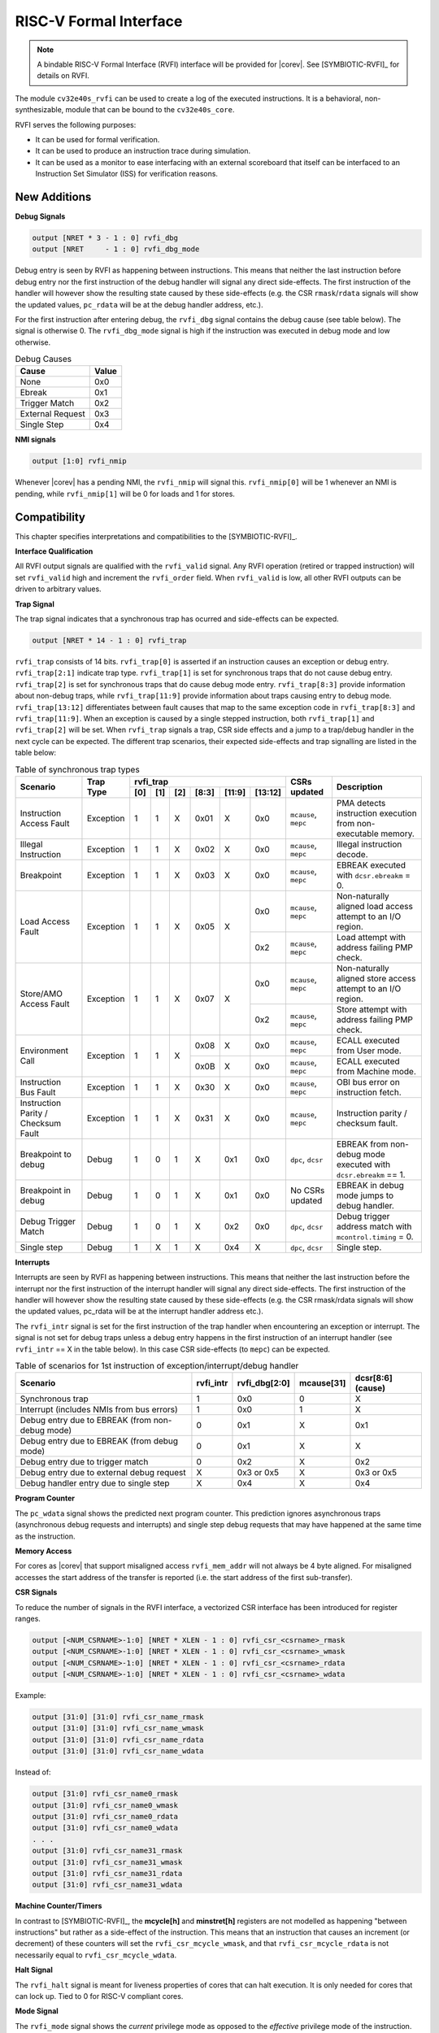 .. _rvfi:

RISC-V Formal Interface
=======================

.. note::

   A bindable RISC-V Formal Interface (RVFI) interface will be provided for |corev|. See [SYMBIOTIC-RVFI]_ for
   details on RVFI.

The module ``cv32e40s_rvfi`` can be used to create a log of the executed instructions.
It is a behavioral, non-synthesizable, module that can be bound to the ``cv32e40s_core``.

RVFI serves the following purposes:

* It can be used for formal verification.
* It can be used to produce an instruction trace during simulation.
* It can be used as a monitor to ease interfacing with an external scoreboard that itself can be interfaced to an Instruction Set Simulator (ISS) for verification reasons.


New Additions
-------------

**Debug Signals**

.. code-block:: verilog

   output [NRET * 3 - 1 : 0] rvfi_dbg
   output [NRET     - 1 : 0] rvfi_dbg_mode

Debug entry is seen by RVFI as happening between instructions. This means that neither the last instruction before debug entry nor the first instruction of the debug handler will signal any direct side-effects. The first instruction of the handler will however show the resulting state caused by these side-effects (e.g. the CSR ``rmask``/``rdata`` signals will show the updated values, ``pc_rdata`` will be at the debug handler address, etc.).

For the first instruction after entering debug, the ``rvfi_dbg`` signal contains the debug cause (see table below). The signal is otherwise 0.
The ``rvfi_dbg_mode`` signal is high if the instruction was executed in debug mode and low otherwise.

.. table:: Debug Causes
  :name: Debug Causes

  =================  =====
  Cause              Value
  =================  =====
  None                0x0
  Ebreak              0x1
  Trigger Match       0x2
  External Request    0x3
  Single Step         0x4
  =================  =====

**NMI signals**

.. code-block:: verilog

   output [1:0] rvfi_nmip

Whenever |corev| has a pending NMI, the ``rvfi_nmip`` will signal this. ``rvfi_nmip[0]`` will be 1 whenever an NMI is pending, while ``rvfi_nmip[1]`` will be 0 for loads and 1 for stores.

Compatibility
-------------

This chapter specifies interpretations and compatibilities to the [SYMBIOTIC-RVFI]_.

**Interface Qualification**

All RVFI output signals are qualified with the ``rvfi_valid`` signal.
Any RVFI operation (retired or trapped instruction) will set ``rvfi_valid`` high and increment the ``rvfi_order`` field.
When ``rvfi_valid`` is low, all other RVFI outputs can be driven to arbitrary values.


**Trap Signal**

The trap signal indicates that a synchronous trap has ocurred and side-effects can be expected.

.. code-block:: verilog

   output [NRET * 14 - 1 : 0] rvfi_trap

``rvfi_trap`` consists of 14 bits.
``rvfi_trap[0]`` is asserted if an instruction causes an exception or debug entry.
``rvfi_trap[2:1]`` indicate trap type. ``rvfi_trap[1]`` is set for synchronous traps that do not cause debug entry. ``rvfi_trap[2]`` is set for synchronous traps that do cause debug mode entry.
``rvfi_trap[8:3]`` provide information about non-debug traps, while ``rvfi_trap[11:9]`` provide information about traps causing entry to debug mode.
``rvfi_trap[13:12]`` differentiates between fault causes that map to the same exception code in ``rvfi_trap[8:3]`` and ``rvfi_trap[11:9]``.
When an exception is caused by a single stepped instruction, both ``rvfi_trap[1]`` and ``rvfi_trap[2]`` will be set.
When ``rvfi_trap`` signals a trap, CSR side effects and a jump to a trap/debug handler in the next cycle can be expected.
The different trap scenarios, their expected side-effects and trap signalling are listed in the table below:

.. table:: Table of synchronous trap types
  :name: Table of synchronous trap types

  +------------------------------+-----------+--------------------------------------------+----------------------+------------------------------------------------------------------------------------------------------+
  | Scenario                     | Trap Type | rvfi_trap                                  | CSRs updated         | Description                                                                                          |
  |                              |           +-----+-----+-----+-------+--------+---------+                      |                                                                                                      |
  |                              |           | [0] | [1] | [2] | [8:3] | [11:9] | [13:12] |                      |                                                                                                      |
  +==============================+===========+=====+=====+=====+=======+========+=========+======================+======================================================================================================+
  | Instruction Access Fault     | Exception | 1   | 1   | X   | 0x01  | X      | 0x0     | ``mcause``, ``mepc`` | PMA detects instruction execution from non-executable memory.                                        |
  +------------------------------+-----------+-----+-----+-----+-------+--------+---------+----------------------+------------------------------------------------------------------------------------------------------+
  | Illegal Instruction          | Exception | 1   | 1   | X   | 0x02  | X      | 0x0     | ``mcause``, ``mepc`` | Illegal instruction decode.                                                                          |
  +------------------------------+-----------+-----+-----+-----+-------+--------+---------+----------------------+------------------------------------------------------------------------------------------------------+
  | Breakpoint                   | Exception | 1   | 1   | X   | 0x03  | X      | 0x0     | ``mcause``, ``mepc`` | EBREAK executed with ``dcsr.ebreakm`` = 0.                                                           |
  +------------------------------+-----------+-----+-----+-----+-------+--------+---------+----------------------+------------------------------------------------------------------------------------------------------+
  | Load Access Fault            | Exception | 1   | 1   | X   | 0x05  | X      | 0x0     | ``mcause``, ``mepc`` | Non-naturally aligned load access attempt to an I/O region.                                          |
  |                              |           |     |     |     |       |        +---------+----------------------+------------------------------------------------------------------------------------------------------+
  |                              |           |     |     |     |       |        | 0x2     | ``mcause``, ``mepc`` | Load attempt with address failing PMP check.                                                         |
  +------------------------------+-----------+-----+-----+-----+-------+--------+---------+----------------------+------------------------------------------------------------------------------------------------------+
  | Store/AMO Access Fault       | Exception | 1   | 1   | X   | 0x07  | X      | 0x0     | ``mcause``, ``mepc`` | Non-naturally aligned store access attempt to an I/O region.                                         |
  |                              |           |     |     |     |       |        +---------+----------------------+------------------------------------------------------------------------------------------------------+
  |                              |           |     |     |     |       |        | 0x2     | ``mcause``, ``mepc`` | Store attempt with address failing PMP check.                                                        |
  +------------------------------+-----------+-----+-----+-----+-------+--------+---------+----------------------+------------------------------------------------------------------------------------------------------+
  | Environment Call             | Exception | 1   | 1   | X   | 0x08  | X      | 0x0     | ``mcause``, ``mepc`` | ECALL executed from User mode.                                                                       |
  |                              |           |     |     |     +-------+--------+---------+----------------------+------------------------------------------------------------------------------------------------------+
  |                              |           |     |     |     | 0x0B  | X      | 0x0     | ``mcause``, ``mepc`` | ECALL executed from Machine mode.                                                                    |
  +------------------------------+-----------+-----+-----+-----+-------+--------+---------+----------------------+------------------------------------------------------------------------------------------------------+
  | Instruction Bus Fault        | Exception | 1   | 1   | X   | 0x30  | X      | 0x0     | ``mcause``, ``mepc`` | OBI bus error on instruction fetch.                                                                  |
  +------------------------------+-----------+-----+-----+-----+-------+--------+---------+----------------------+------------------------------------------------------------------------------------------------------+
  | Instruction Parity /         | Exception | 1   | 1   | X   | 0x31  | X      | 0x0     | ``mcause``, ``mepc`` | Instruction parity / checksum  fault.                                                                |
  | Checksum Fault               |           |     |     |     |       |        |         |                      |                                                                                                      |
  +------------------------------+-----------+-----+-----+-----+-------+--------+---------+----------------------+------------------------------------------------------------------------------------------------------+
  | Breakpoint to debug          | Debug     | 1   | 0   | 1   | X     | 0x1    | 0x0     | ``dpc``, ``dcsr``    | EBREAK from non-debug mode executed with ``dcsr.ebreakm`` == 1.                                      |
  +------------------------------+-----------+-----+-----+-----+-------+--------+---------+----------------------+------------------------------------------------------------------------------------------------------+
  | Breakpoint in debug          | Debug     | 1   | 0   | 1   | X     | 0x1    | 0x0     | No CSRs updated      | EBREAK in debug mode jumps to debug handler.                                                         |
  +------------------------------+-----------+-----+-----+-----+-------+--------+---------+----------------------+------------------------------------------------------------------------------------------------------+
  | Debug Trigger Match          | Debug     | 1   | 0   | 1   | X     | 0x2    | 0x0     | ``dpc``, ``dcsr``    | Debug trigger address match with ``mcontrol.timing`` = 0.                                            |
  +------------------------------+-----------+-----+-----+-----+-------+--------+---------+----------------------+------------------------------------------------------------------------------------------------------+
  | Single step                  | Debug     | 1   | X   | 1   | X     | 0x4    | X       | ``dpc``, ``dcsr``    | Single step.                                                                                         |
  +------------------------------+-----------+-----+-----+-----+-------+--------+---------+----------------------+------------------------------------------------------------------------------------------------------+

**Interrupts**

Interrupts are seen by RVFI as happening between instructions. This means that neither the last instruction before the interrupt nor the first instruction of the interrupt handler will signal any direct side-effects. The first instruction of the handler will however show the resulting state caused by these side-effects (e.g. the CSR rmask/rdata signals will show the updated values, pc_rdata will be at the interrupt handler address etc.).


The ``rvfi_intr`` signal is set for the first instruction of the trap handler when encountering an exception or interrupt.
The signal is not set for debug traps unless a debug entry happens in the first instruction of an interrupt handler (see ``rvfi_intr`` == X in the table below). In this case CSR side-effects (to ``mepc``) can be expected.

.. table:: Table of scenarios for 1st instruction of exception/interrupt/debug handler
  :name: Table of scenarios for 1st instruction of exception/interrupt/debug handler

  ===============================================  =========  =============  ==========  =================
  Scenario                                         rvfi_intr  rvfi_dbg[2:0]  mcause[31]  dcsr[8:6] (cause)
  ===============================================  =========  =============  ==========  =================
  Synchronous trap                                 1          0x0            0           X
  Interrupt (includes NMIs from bus errors)        1          0x0            1           X
  Debug entry due to EBREAK (from non-debug mode)  0          0x1            X           0x1
  Debug entry due to EBREAK (from debug mode)      0          0x1            X           X
  Debug entry due to trigger match                 0          0x2            X           0x2
  Debug entry due to external debug request        X          0x3 or 0x5     X           0x3 or 0x5
  Debug handler entry due to single step           X          0x4            X           0x4
  ===============================================  =========  =============  ==========  =================


**Program Counter**

The ``pc_wdata`` signal shows the predicted next program counter. This prediction ignores asynchronous traps (asynchronous debug requests and interrupts) and single step debug requests that may have happened at the same time as the instruction.

**Memory Access**

For cores as |corev| that support misaligned access ``rvfi_mem_addr`` will not always be 4 byte aligned. For misaligned accesses the start address of the transfer is reported (i.e. the start address of the first sub-transfer).

**CSR Signals**

To reduce the number of signals in the RVFI interface, a vectorized CSR interface has been introduced for register ranges.

.. code-block:: verilog

   output [<NUM_CSRNAME>-1:0] [NRET * XLEN - 1 : 0] rvfi_csr_<csrname>_rmask
   output [<NUM_CSRNAME>-1:0] [NRET * XLEN - 1 : 0] rvfi_csr_<csrname>_wmask
   output [<NUM_CSRNAME>-1:0] [NRET * XLEN - 1 : 0] rvfi_csr_<csrname>_rdata
   output [<NUM_CSRNAME>-1:0] [NRET * XLEN - 1 : 0] rvfi_csr_<csrname>_wdata


Example:

.. code-block:: verilog

   output [31:0] [31:0] rvfi_csr_name_rmask
   output [31:0] [31:0] rvfi_csr_name_wmask
   output [31:0] [31:0] rvfi_csr_name_rdata
   output [31:0] [31:0] rvfi_csr_name_wdata

Instead of:

.. code-block:: verilog

   output [31:0] rvfi_csr_name0_rmask
   output [31:0] rvfi_csr_name0_wmask
   output [31:0] rvfi_csr_name0_rdata
   output [31:0] rvfi_csr_name0_wdata
   . . .
   output [31:0] rvfi_csr_name31_rmask
   output [31:0] rvfi_csr_name31_wmask
   output [31:0] rvfi_csr_name31_rdata
   output [31:0] rvfi_csr_name31_wdata


**Machine Counter/Timers**

In contrast to [SYMBIOTIC-RVFI]_, the **mcycle[h]** and **minstret[h]** registers are not modelled as happening "between instructions" but rather as a side-effect of the instruction.
This means that an instruction that causes an increment (or decrement) of these counters will set the ``rvfi_csr_mcycle_wmask``, and that ``rvfi_csr_mcycle_rdata`` is not necessarily equal to ``rvfi_csr_mcycle_wdata``.



**Halt Signal**

The ``rvfi_halt`` signal is meant for liveness properties of cores that can halt execution. It is only needed for cores that can lock up. Tied to 0 for RISC-V compliant cores.


**Mode Signal**

The ``rvfi_mode`` signal shows the *current* privilege mode as opposed to the *effective* privilege mode of the instruction. I.e. for load and store instructions the reported privilege level will therefore not depend on ``mstatus.mpp`` and ``mstatus.mprv``.

Trace output file
-----------------

Tracing can be enabled during simulation by defining **CV32E40S_TRACE_EXECUTION**. All traced instructions are written to a log file.
The log file is named ``trace_rvfi.log``.

Trace output format
-------------------

The trace output is in tab-separated columns.

1.  **PC**: The program counter
2.  **Instr**: The executed instruction (base 16).
    32 bit wide instructions (8 hex digits) are uncompressed instructions, 16 bit wide instructions (4 hex digits) are compressed instructions.
3.  **rs1_addr** Register read port 1 source address, 0x0 if not used by instruction
4.  **rs1_data** Register read port 1 read data, 0x0 if not used by instruction
5.  **rs2_addr** Register read port 2 source address, 0x0 if not used by instruction
6.  **rs2_data** Register read port 2 read data, 0x0 if not used by instruction
7.  **rd_addr**  Register write port 1 destination address, 0x0 if not used by instruction
8.  **rd_data**  Register write port 1 write data, 0x0 if not used by instruction
9.  **mem_addr** Memory address for instructions accessing memory
10. **rvfi_mem_rmask** Bitmask specifying which bytes in ``rvfi_mem_rdata`` contain valid read data
11. **rvfi_mem_wmask** Bitmask specifying which bytes in ``rvfi_mem_wdata`` contain valid write data
12. **rvfi_mem_rdata** The data read from memory address specified in ``mem_addr``
13. **rvfi_mem_wdata** The data written to memory address specified in ``mem_addr``


.. code-block:: text

   PC        Instr     rs1_addr  rs1_rdata  rs2_addr  rs2_rdata  rd_addr  rd_wdata    mem_addr mem_rmask mem_wmask mem_rdata mem_wdata
   00001f9c  14c70793        0e   000096c8        0c   00000000       0f  00009814    00009814         0         0  00000000  00000000
   00001fa0  14f72423        0e   000096c8        0f   00009814       00  00000000    00009810         0         f  00000000  00009814
   00001fa4  0000bf6d        1f   00000000        1b   00000000       00  00000000    00001fa6         0         0  00000000  00000000
   00001f5e  000043d8        0f   00009814        04   00000000       0e  00000000    00009818         f         0  00000000  00000000
   00001f60  0000487d        00   00000000        1f   00000000       10  0000001f    0000001f         0         0  00000000  00000000

